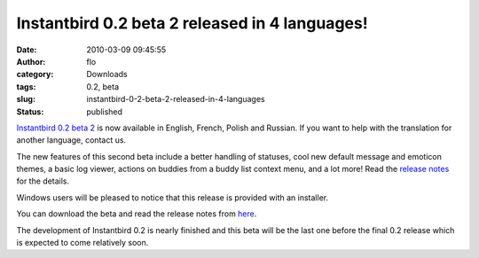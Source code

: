 Instantbird 0.2 beta 2 released in 4 languages!
###############################################
:date: 2010-03-09 09:45:55
:author: flo
:category: Downloads
:tags: 0.2, beta
:slug: instantbird-0-2-beta-2-released-in-4-languages
:status: published

`Instantbird 0.2 beta
2 <http://www.instantbird.com/download-0.2b2.html>`__ is now available
in English, French, Polish and Russian. If you want to help with the
translation for another language, contact us.

The new features of this second beta include a better handling of
statuses, cool new default message and emoticon themes, a basic log
viewer, actions on buddies from a buddy list context menu, and a lot
more! Read the `release
notes <http://www.instantbird.com/download-0.2b2.html>`__ for the
details.

Windows users will be pleased to notice that this release is provided
with an installer.

You can download the beta and read the release notes from
`here <http://www.instantbird.com/download-0.2b2.html>`__.

The development of Instantbird 0.2 is nearly finished and this beta will
be the last one before the final 0.2 release which is expected to come
relatively soon.
